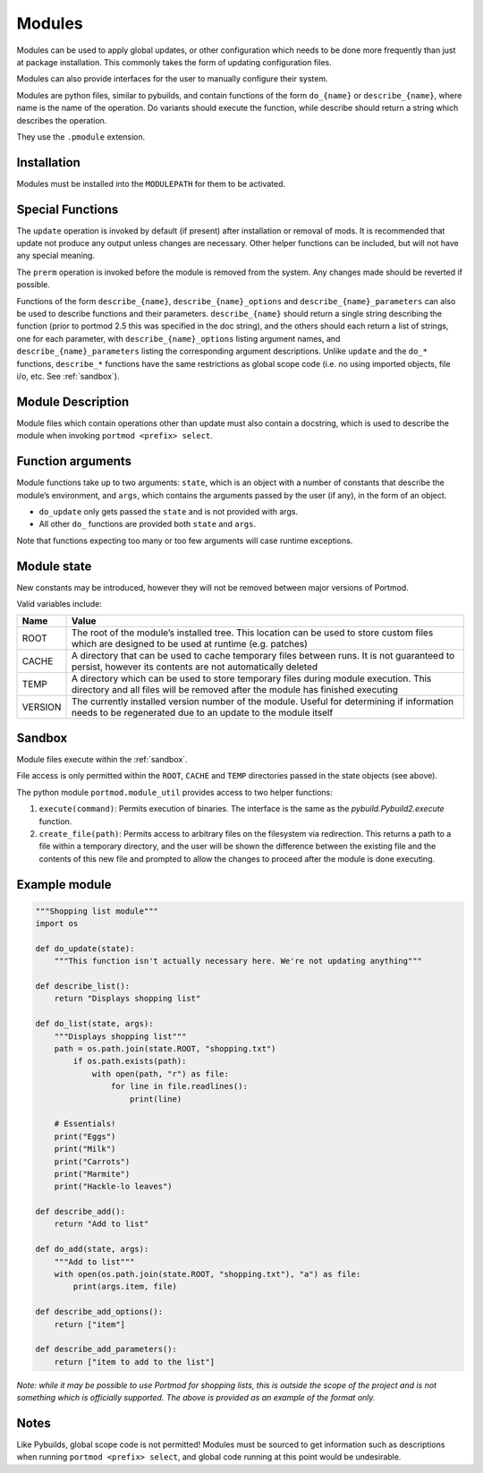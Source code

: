 .. _modules:

=======
Modules
=======

Modules can be used to apply global updates, or other configuration which
needs to be done more frequently than just at package installation.
This commonly takes the form of updating configuration files.

Modules can also provide interfaces for the user to manually configure their system.

Modules are python files, similar to pybuilds, and contain functions of
the form ``do_{name}`` or ``describe_{name}``, where name is the name of
the operation. Do variants should execute the function, while describe
should return a string which describes the operation.

They use the ``.pmodule`` extension.

Installation
------------

Modules must be installed into the ``MODULEPATH`` for them to be activated.

Special Functions
-----------------

The ``update`` operation is invoked by default (if present) after
installation or removal of mods. It is recommended that update not
produce any output unless changes are necessary. Other helper functions
can be included, but will not have any special meaning.

The ``prerm`` operation is invoked before the module is removed from the
system. Any changes made should be reverted if possible.

Functions of the form ``describe_{name}``, ``describe_{name}_options`` and
``describe_{name}_parameters`` can also be used to describe functions and their
parameters. ``describe_{name}`` should return a single string describing the
function (prior to portmod 2.5 this was specified in the doc string), and the
others should each return a list of strings, one for each
parameter, with ``describe_{name}_options`` listing argument names,
and ``describe_{name}_parameters`` listing the corresponding argument
descriptions. Unlike ``update`` and the ``do_*`` functions, ``describe_*``
functions have the same restrictions as global scope code (i.e. no using
imported objects, file i/o, etc. See :ref:`sandbox`).

Module Description
------------------

Module files which contain operations other than update must also
contain a docstring, which is used to describe the module when invoking
``portmod <prefix> select``.

Function arguments
------------------

Module functions take up to two arguments: ``state``, which is an object
with a number of constants that describe the module’s environment, and
``args``, which contains the arguments passed by the user (if any), in
the form of an object.

-  ``do_update`` only gets passed the ``state`` and is not provided with
   args.
-  All other ``do_`` functions are provided both ``state`` and ``args``.

Note that functions expecting too many or too few arguments will case
runtime exceptions.

Module state
------------

New constants may be introduced, however they will not be removed
between major versions of Portmod.

Valid variables include:

+-------------------------------+---------------------------------------+
| Name                          | Value                                 |
+===============================+=======================================+
| ROOT                          | The root of the module’s installed    |
|                               | tree. This location can be used to    |
|                               | store custom files which are designed |
|                               | to be used at runtime (e.g. patches)  |
+-------------------------------+---------------------------------------+
| CACHE                         | A directory that can be used to cache |
|                               | temporary files between runs. It is   |
|                               | not guaranteed to persist, however    |
|                               | its contents are not automatically    |
|                               | deleted                               |
+-------------------------------+---------------------------------------+
| TEMP                          | A directory which can be used to      |
|                               | store temporary files during module   |
|                               | execution. This directory and all     |
|                               | files will be removed after the       |
|                               | module has finished executing         |
+-------------------------------+---------------------------------------+
| VERSION                       | The currently installed version       |
|                               | number of the module. Useful for      |
|                               | determining if information needs to   |
|                               | be regenerated due to an update to    |
|                               | the module itself                     |
+-------------------------------+---------------------------------------+

Sandbox
-------

Module files execute within the :ref:`sandbox`.

File access is only permitted within the ``ROOT``, ``CACHE`` and ``TEMP``
directories passed in the state objects (see above).

The python module ``portmod.module_util`` provides access to two helper
functions:

1. ``execute(command)``: Permits execution of binaries. The interface is
   the same as the `pybuild.Pybuild2.execute` function.
2. ``create_file(path)``: Permits access to arbitrary files on the
   filesystem via redirection. This returns a path to a file within a
   temporary directory, and the user will be shown the difference
   between the existing file and the contents of this new file and
   prompted to allow the changes to proceed after the module is done
   executing.

Example module
--------------

.. code:: python

   """Shopping list module"""
   import os

   def do_update(state):
       """This function isn't actually necessary here. We're not updating anything"""

   def describe_list():
       return "Displays shopping list"

   def do_list(state, args):
       """Displays shopping list"""
       path = os.path.join(state.ROOT, "shopping.txt")
           if os.path.exists(path):
               with open(path, "r") as file:
                   for line in file.readlines():
                       print(line)

       # Essentials!
       print("Eggs")
       print("Milk")
       print("Carrots")
       print("Marmite")
       print("Hackle-lo leaves")

   def describe_add():
       return "Add to list"

   def do_add(state, args):
       """Add to list"""
       with open(os.path.join(state.ROOT, "shopping.txt"), "a") as file:
           print(args.item, file)

   def describe_add_options():
       return ["item"]

   def describe_add_parameters():
       return ["item to add to the list"]

*Note: while it may be possible to use Portmod for shopping lists, this
is outside the scope of the project and is not something which is
officially supported. The above is provided as an example of the format
only.*

Notes
-----

Like Pybuilds, global scope code is not permitted!
Modules must be sourced to get information such as descriptions when running
``portmod <prefix> select``, and global code running at this point would
be undesirable.
